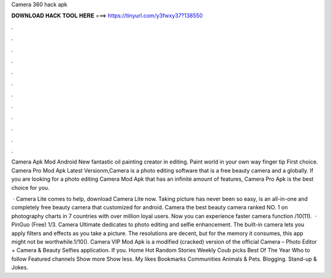 Camera 360 hack apk



𝐃𝐎𝐖𝐍𝐋𝐎𝐀𝐃 𝐇𝐀𝐂𝐊 𝐓𝐎𝐎𝐋 𝐇𝐄𝐑𝐄 ===> https://tinyurl.com/y3fwxy37?138550



.



.



.



.



.



.



.



.



.



.



.



.

Camera Apk Mod Android New fantastic oil painting creator in editing. Paint world in your own way finger tip First choice. Camera Pro Mod Apk Latest Versionm,Camera is a photo editing software that is a free beauty camera and a globally. If you are looking for a photo editing Camera Mod Apk that has an infinite amount of features, Camera Pro Apk is the best choice for you.

 · Camera Lite comes to help, download Camera Lite now. Taking picture has never been so easy, is an all-in-one and completely free beauty camera that customized for android. Camera the best beauty camera ranked NO. 1 on photography charts in 7 countries with over million loyal users. Now you can experience faster camera function /10(11).  · PinGuo (Free) 1/3. Camera Ultimate dedicates to photo editing and selfie enhancement. The built-in camera lets you apply filters and effects as you take a picture. The resolutions are decent, but for the memory it consumes, this app might not be worthwhile.1/10(). Camera VIP Mod Apk is a modified (cracked) version of the official Camera – Photo Editor + Camera & Beauty Selfies application. If you. Home Hot Random Stories Weekly Coub picks Best Of The Year Who to follow Featured channels Show more Show less. My likes Bookmarks Communities Animals & Pets. Blogging. Stand-up & Jokes.
